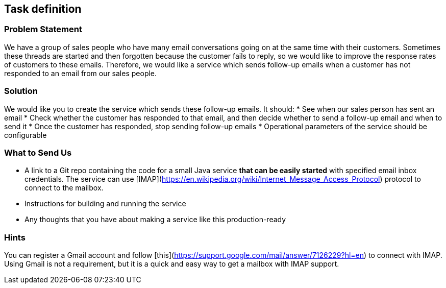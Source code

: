 ## Task definition

### Problem Statement

We have a group of sales people who have many email conversations going on at the same time with their customers.
Sometimes these threads are started and then forgotten because the customer fails to reply, so we would like to improve the response rates of customers to these emails.
Therefore, we would like a service which sends follow-up emails when a customer has not responded to an email from our sales people.

### Solution

We would like you to create the service which sends these follow-up emails.
It should:
* See when our sales person has sent an email
* Check whether the customer has responded to that email, and then decide whether to send a follow-up email and when to send it
* Once the customer has responded, stop sending follow-up emails
* Operational parameters of the service should be configurable

### What to Send Us

* A link to a Git repo containing the code for a small Java service **that can be easily started** with specified email inbox credentials.
The service can use [IMAP](https://en.wikipedia.org/wiki/Internet_Message_Access_Protocol) protocol to connect to the mailbox.
* Instructions for building and running the service
* Any thoughts that you have about making a service like this production-ready

### Hints

You can register a Gmail account and follow [this](https://support.google.com/mail/answer/7126229?hl=en) to connect with IMAP. Using Gmail is not a requirement, but it is a quick and easy way to get a mailbox with IMAP support.